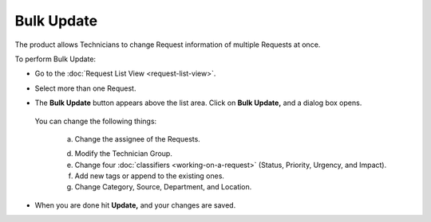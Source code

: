 .. _request-bulk-update:
***********
Bulk Update
***********

The product allows Technicians to change Request information of multiple
Requests at once.

To perform Bulk Update:

-  Go to the :doc:`Request List View <request-list-view>`.

-  Select more than one Request.

-  The **Bulk Update** button appears above the list area. Click on
   **Bulk Update,** and a dialog box opens.

    .. _rmf-68:
    
    .. figure:: https://s3-ap-southeast-1.amazonaws.com/flotomate-resources/request-management/RM-68.png
        :align: center
        :alt: figure 68

   You can change the following things:

        a. Change the assignee of the Requests.

        d. Modify the Technician Group.

        e. Change four :doc:`classifiers <working-on-a-request>` (Status, Priority,
           Urgency, and Impact).

        f. Add new tags or append to the existing ones.

        g. Change Category, Source, Department, and Location.

-  When you are done hit **Update,** and your changes are saved.